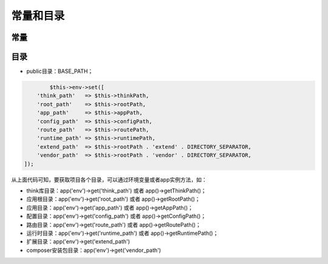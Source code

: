 **********
常量和目录
**********


常量
====




目录
====

- public目录：BASE_PATH；

.. code-block:: php

		$this->env->set([
            'think_path'   => $this->thinkPath,
            'root_path'    => $this->rootPath,
            'app_path'     => $this->appPath,
            'config_path'  => $this->configPath,
            'route_path'   => $this->routePath,
            'runtime_path' => $this->runtimePath,
            'extend_path'  => $this->rootPath . 'extend' . DIRECTORY_SEPARATOR,
            'vendor_path'  => $this->rootPath . 'vendor' . DIRECTORY_SEPARATOR,
        ]);

从上面代码可知，要获取项目各个目录，可以通过环境变量或者app实例方法，如：

- think库目录：app('env')->get('think_path') 或者 app()->getThinkPath()；
- 应用根目录：app('env')->get('root_path') 或者 app()->getRootPath()；
- 应用目录：app('env')->get('app_path') 或者 app()->getAppPath()；
- 配置目录：app('env')->get('config_path') 或者 app()->getConfigPath()；
- 路由目录：app('env')->get('route_path') 或者 app()->getRoutePath()；
- 运行时目录：app('env')->get('runtime_path') 或者 app()->getRuntimePath()；
- 扩展目录：app('env')->get('extend_path')
- composer安装包目录：app('env')->get('vendor_path') 
